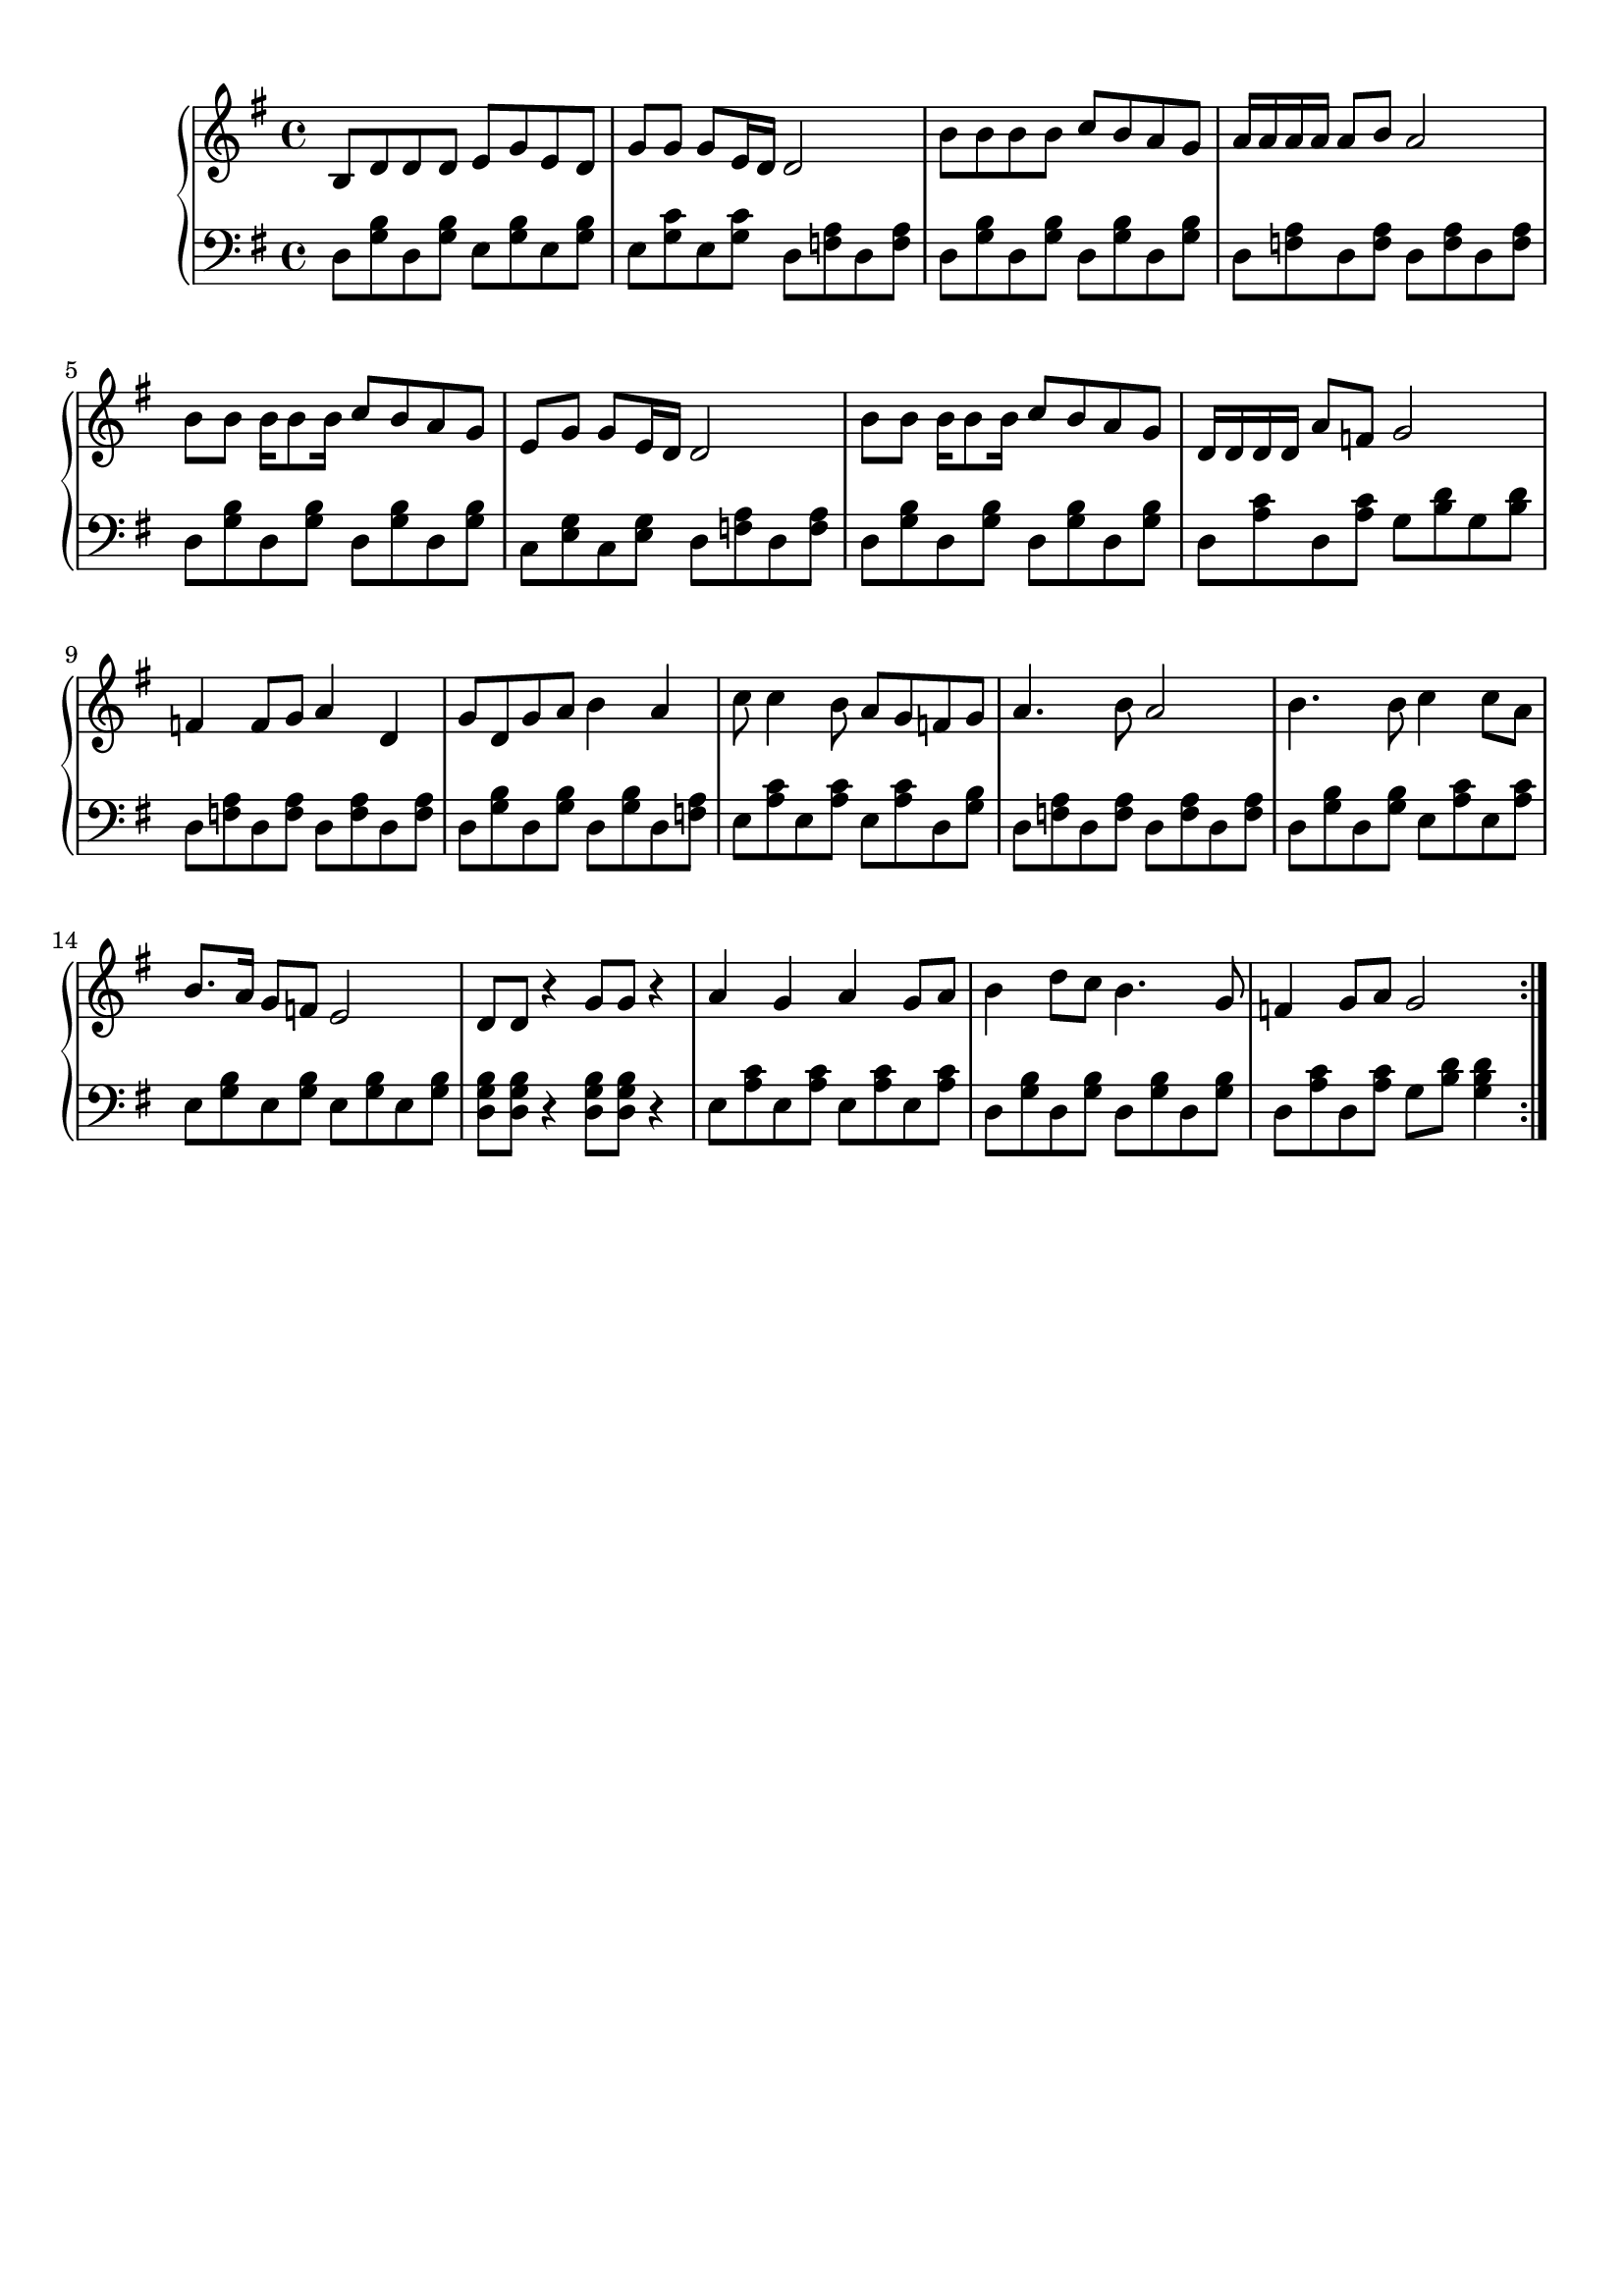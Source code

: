 %%%%%%%%%%%%%%%%%%%%%%%%%%%%%%%%%%%%
% Simple template for Czerny 599
% 车尔尼599简单模板
%%%%%%%%%%%%%%%%%%%%%%%%%%%%%%%%%%%%
\version "2.10.25"
\header {
  tagline = ""  % removed
}

%%%%%%%%%%%%%%
%  右手部分  %
%%%%%%%%%%%%%%
upperA = \relative c'
{
    \clef treble
    \key g \major
    \time 4/4
    \override Score.MetronomeMark #'transparent = ##t
    \tempo 4=80
    %TODO: 下面开始写右手部分

\repeat volta 2 {
    b8 d d d  e g e d

    \bar "|"
    g g g e16 d   d2

    \bar "|"
    b'8 b b b  c b a g

    \bar "|"
    a16 a a a  a8 b a2

    \bar "|"
    b8 b b16 b8 b16   c8 b a g

    \bar "|"
    e g g e16 d   d2

    \bar "|"
    b'8 b b16 b8 b16   c8 b a g

    \bar "|"
    d16 d d d  a'8 f g2

}
\repeat volta 2 {

    \bar "|"
    f4 f8 g  a4 d,4

    \bar "|"
    g8 d g a  b4 a

    \bar "|"
    c8  c4  b8  a g f g

    \bar "|"
    a4. b8 a2

    \bar "|"
    b4. b8 c4 c8 a

    \bar "|"
    b8. a16 g8 f e2

    \bar "|"
    d8 d r4 g8 g r4

    \bar "|"
    a4 g a g8 a

    \bar "|"
    b4 d8 c b4. g8

    \bar "|"
    f4 g8 a g2
}

}



%%%%%%%%%%%%%%
%  左手部分  %
%%%%%%%%%%%%%%
lowerA = \relative c
{
    \clef bass
    \key g \major
    \time 4/4
    %TODO: 下面开始写左手部分

\repeat volta 2 {
    d8 <b' g> d, <b' g>  e, <b' g> e, <b' g>

    \bar "|"
    e, <c' g> e, <c' g>  d, <a' f> d, <a' f>

    \bar "|"
    d, <b' g> d, <b' g>  d, <b' g> d, <b' g>

    \bar "|"
    d, <a' f> d, <a' f>  d, <a' f> d, <a' f>

    \bar "|"
    d, <b' g> d, <b' g>  d, <b' g> d, <b' g>

    \bar "|"
    c, <e g> c <e g>  d <a' f> d, <a' f>

    \bar "|"
    d, <b' g> d, <b' g>  d, <b' g> d, <b' g>

    \bar "|"
    d, <c' a> d, <c' a>  g <d' b> g, <d' b>

}


\repeat volta 2 {
    \bar "|"
    d, <a' f> d, <a' f>  d, <a' f> d, <a' f>

    \bar "|"
    d, <b' g> d, <b' g>  d, <b' g> d, <a' f>

    \bar "|"
    e <c' a> e, <c' a>  e, <c' a> d, <b' g>

    \bar "|"
    d, <a' f> d, <a' f>  d, <a' f> d, <a' f>

    \bar "|"
    d, <b' g> d, <b' g>  e, <c' a> e, <c' a>

    \bar "|"
    e, <b' g> e, <b' g>  e, <b' g> e, <b' g>

    \bar "|"
    <b g d>  <b g d> r4  <b g d>8 <b g d> r4

    \bar "|"
    e,8 <c' a> e, <c' a>  e, <c' a> e, <c' a>

    \bar "|"
    d, <b' g> d, <b' g>  d, <b' g> d, <b' g>

    \bar "|"
    d, <c' a> d, <c' a>  g <d' b> <d b g>4
    }

}


\score
{
    \context PianoStaff
    <<
        %\set PianoStaff.instrumentName = \markup { \fontsize #+3 \bold "1." }
        \new Staff = "up"   \upperA
        \new Staff = "down" \lowerA
    >>

    \layout { }

    \midi
    {
        \context
        {
            \Voice
            \remove Dynamic_performer
        }
    }
}